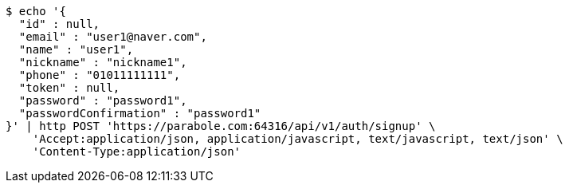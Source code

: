 [source,bash]
----
$ echo '{
  "id" : null,
  "email" : "user1@naver.com",
  "name" : "user1",
  "nickname" : "nickname1",
  "phone" : "01011111111",
  "token" : null,
  "password" : "password1",
  "passwordConfirmation" : "password1"
}' | http POST 'https://parabole.com:64316/api/v1/auth/signup' \
    'Accept:application/json, application/javascript, text/javascript, text/json' \
    'Content-Type:application/json'
----